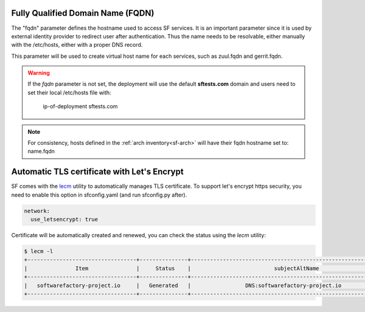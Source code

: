 .. _fqdn:

Fully Qualified Domain Name (FQDN)
----------------------------------

The "fqdn" parameter defines the hostname used to access SF services.
It is an important parameter since it is used by external identity provider
to redirect user after authentication. Thus the name needs to be resolvable,
either manually with the /etc/hosts, either with a proper DNS record.

This parameter will be used to create virtual host name for each services,
such as zuul.fqdn and gerrit.fqdn.

.. warning::

    If the *fqdn* parameter is not set, the deployment will use the default
    **sftests.com** domain and users need to set their local /etc/hosts file with:

      ip-of-deployment sftests.com

.. note::

    For consistency, hosts defined in the :ref:`arch inventory<sf-arch>` will
    have their fqdn hostname set to: name.fqdn


Automatic TLS certificate with Let's Encrypt
--------------------------------------------

SF comes with the `lecm <https://github.com/Spredzy/lecm>`_ utility to automatically
manages TLS certificate. To support let's encrypt https security, you need to
enable this option in sfconfig.yaml (and run sfconfig.py after).

.. code-block:: yaml

  network:
    use_letsencrypt: true


Certificate will be automatically created and renewed, you can check the status using
the *lecm* utility:

.. code-block:: bash

  $ lecm -l
  +----------------------------------+---------------+------------------------------------------------------------------+-----------------------------------------------------------+------+
  |               Item               |     Status    |                          subjectAltName                          |                          Location                         | Days |
  +----------------------------------+---------------+------------------------------------------------------------------+-----------------------------------------------------------+------+
  |   softwarefactory-project.io     |   Generated   |                 DNS:softwarefactory-project.io                   |    /etc/letsencrypt/pem/softwarefactory-project.io.pem    |  89  |
  +----------------------------------+---------------+------------------------------------------------------------------+-----------------------------------------------------------+------+
